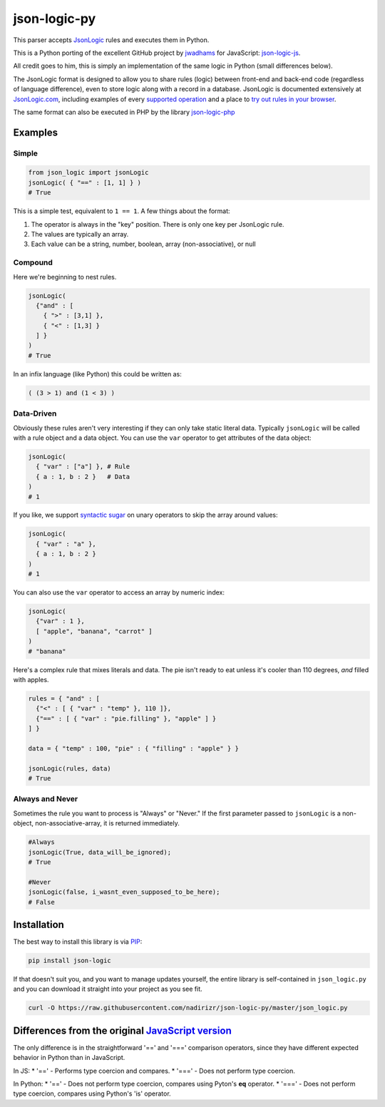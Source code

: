 json-logic-py
=============

This parser accepts `JsonLogic <http://jsonlogic.com>`__ rules and
executes them in Python.

This is a Python porting of the excellent GitHub project by
`jwadhams <https://github.com/jwadhams>`__ for JavaScript:
`json-logic-js <https://github.com/jwadhams/json-logic-js>`__.

All credit goes to him, this is simply an implementation of the same
logic in Python (small differences below).

The JsonLogic format is designed to allow you to share rules (logic)
between front-end and back-end code (regardless of language difference),
even to store logic along with a record in a database. JsonLogic is
documented extensively at `JsonLogic.com <http://jsonlogic.com>`__,
including examples of every `supported
operation <http://jsonlogic.com/operations.html>`__ and a place to `try
out rules in your browser <http://jsonlogic.com/play.html>`__.

The same format can also be executed in PHP by the library
`json-logic-php <https://github.com/jwadhams/json-logic-php/>`__

Examples
--------

Simple
~~~~~~

.. code:: python

    from json_logic import jsonLogic
    jsonLogic( { "==" : [1, 1] } )
    # True

This is a simple test, equivalent to ``1 == 1``. A few things about the
format:

1. The operator is always in the "key" position. There is only one key
   per JsonLogic rule.
2. The values are typically an array.
3. Each value can be a string, number, boolean, array (non-associative),
   or null

Compound
~~~~~~~~

Here we're beginning to nest rules.

.. code:: python

    jsonLogic(
      {"and" : [
        { ">" : [3,1] },
        { "<" : [1,3] }
      ] }
    )
    # True

In an infix language (like Python) this could be written as:

.. code:: python

    ( (3 > 1) and (1 < 3) )

Data-Driven
~~~~~~~~~~~

Obviously these rules aren't very interesting if they can only take
static literal data. Typically ``jsonLogic`` will be called with a rule
object and a data object. You can use the ``var`` operator to get
attributes of the data object:

.. code:: python

    jsonLogic(
      { "var" : ["a"] }, # Rule
      { a : 1, b : 2 }   # Data
    )
    # 1

If you like, we support `syntactic
sugar <https://en.wikipedia.org/wiki/Syntactic_sugar>`__ on unary
operators to skip the array around values:

.. code:: python

    jsonLogic(
      { "var" : "a" },
      { a : 1, b : 2 }
    )
    # 1

You can also use the ``var`` operator to access an array by numeric
index:

.. code:: python

    jsonLogic(
      {"var" : 1 },
      [ "apple", "banana", "carrot" ]
    )
    # "banana"

Here's a complex rule that mixes literals and data. The pie isn't ready
to eat unless it's cooler than 110 degrees, *and* filled with apples.

.. code:: python

    rules = { "and" : [
      {"<" : [ { "var" : "temp" }, 110 ]},
      {"==" : [ { "var" : "pie.filling" }, "apple" ] }
    ] }

    data = { "temp" : 100, "pie" : { "filling" : "apple" } }

    jsonLogic(rules, data)
    # True

Always and Never
~~~~~~~~~~~~~~~~

Sometimes the rule you want to process is "Always" or "Never." If the
first parameter passed to ``jsonLogic`` is a non-object,
non-associative-array, it is returned immediately.

.. code:: python

    #Always
    jsonLogic(True, data_will_be_ignored);
    # True

    #Never
    jsonLogic(false, i_wasnt_even_supposed_to_be_here);
    # False

Installation
------------

The best way to install this library is via
`PIP <https://pypi.python.org/pypi/>`__:

.. code:: bash

    pip install json-logic

If that doesn't suit you, and you want to manage updates yourself, the
entire library is self-contained in ``json_logic.py`` and you can
download it straight into your project as you see fit.

.. code:: bash

    curl -O https://raw.githubusercontent.com/nadirizr/json-logic-py/master/json_logic.py

Differences from the original `JavaScript version <https://github.com/jwadhams/json-logic-js>`__
------------------------------------------------------------------------------------------------

The only difference is in the straightforward '==' and '===' comparison
operators, since they have different expected behavior in Python than in
JavaScript.

In JS: \* '==' - Performs type coercion and compares. \* '===' - Does
not perform type coercion.

In Python: \* '==' - Does not perform type coercion, compares using
Pyton's **eq** operator. \* '===' - Does not perform type coercion,
compares using Python's 'is' operator.


